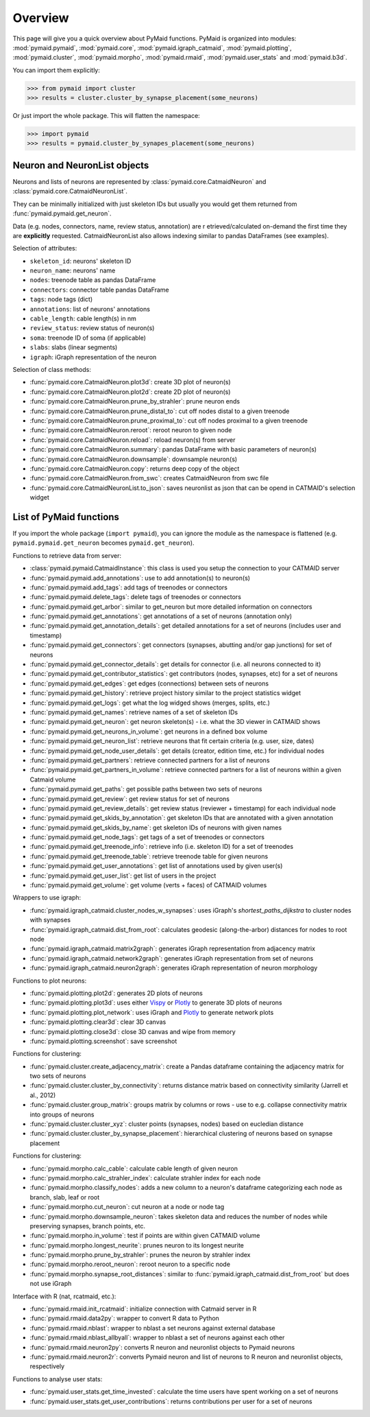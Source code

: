 Overview
========

This page will give you a quick overview about PyMaid functions. PyMaid is 
organized into modules: :mod:`pymaid.pymaid`, :mod:`pymaid.core`, 
:mod:`pymaid.igraph_catmaid`, :mod:`pymaid.plotting`, :mod:`pymaid.cluster`,
:mod:`pymaid.morpho`, :mod:`pymaid.rmaid`, :mod:`pymaid.user_stats` and 
:mod:`pymaid.b3d`. 

You can import them explicitly:

>>> from pymaid import cluster
>>> results = cluster.cluster_by_synapse_placement(some_neurons)

Or just import the whole package. This will flatten the namespace:

>>> import pymaid
>>> results = pymaid.cluster_by_synapes_placement(some_neurons)


Neuron and NeuronList objects
------------------------------

Neurons and lists of neurons are represented by 
:class:`pymaid.core.CatmaidNeuron` and :class:`pymaid.core.CatmaidNeuronList`.

They can be minimally initialized with just skeleton IDs but usually you would
get them returned from :func:`pymaid.pymaid.get_neuron`.

Data (e.g. nodes, connectors, name, review status, annotation) are r
etrieved/calculated on-demand the first time they are **explicitly** requested. 
CatmaidNeuronList also allows indexing similar to pandas DataFrames 
(see examples).

Selection of attributes:

- ``skeleton_id``: neurons' skeleton ID	
- ``neuron_name``: neurons' name
- ``nodes``: treenode table as pandas DataFrame
- ``connectors``: connector table pandas DataFrame
- ``tags``: node tags (dict)
- ``annotations``: list of neurons' annotations
- ``cable_length``: cable length(s) in nm
- ``review_status``: review status of neuron(s)
- ``soma``: treenode ID of soma (if applicable)
- ``slabs``: slabs (linear segments)
- ``igraph``: iGraph representation of the neuron


Selection of class methods:

- :func:`pymaid.core.CatmaidNeuron.plot3d`: create 3D plot of neuron(s)
- :func:`pymaid.core.CatmaidNeuron.plot2d`: create 2D plot of neuron(s)
- :func:`pymaid.core.CatmaidNeuron.prune_by_strahler`: prune neuron ends
- :func:`pymaid.core.CatmaidNeuron.prune_distal_to`: cut off nodes distal to a given treenode
- :func:`pymaid.core.CatmaidNeuron.prune_proximal_to`: cut off nodes proximal to a given treenode
- :func:`pymaid.core.CatmaidNeuron.reroot`: reroot neuron to given node
- :func:`pymaid.core.CatmaidNeuron.reload`: reload neuron(s) from server
- :func:`pymaid.core.CatmaidNeuron.summary`: pandas DataFrame with basic parameters of neuron(s)
- :func:`pymaid.core.CatmaidNeuron.downsample`: downsample neuron(s)
- :func:`pymaid.core.CatmaidNeuron.copy`: returns deep copy of the object
- :func:`pymaid.core.CatmaidNeuron.from_swc`: creates CatmaidNeuron from swc file
- :func:`pymaid.core.CatmaidNeuronList.to_json`: saves neuronlist as json that can be opend in CATMAID's selection widget


List of PyMaid functions
------------------------

If you import the whole package (``import pymaid``), you can ignore the module 
as the namespace is flattened (e.g. ``pymaid.pymaid.get_neuron`` becomes 
``pymaid.get_neuron``). 

Functions to retrieve data from server:

- :class:`pymaid.pymaid.CatmaidInstance`: this class is used you setup the connection to your CATMAID server
- :func:`pymaid.pymaid.add_annotations`: use to add annotation(s) to neuron(s)
- :func:`pymaid.pymaid.add_tags`: add tags of treenodes or connectors
- :func:`pymaid.pymaid.delete_tags`: delete tags of treenodes or connectors
- :func:`pymaid.pymaid.get_arbor`: similar to get_neuron but more detailed information on connectors
- :func:`pymaid.pymaid.get_annotations`: get annotations of a set of neurons (annotation only)
- :func:`pymaid.pymaid.get_annotation_details`: get detailed annotations for a set of neurons (includes user and timestamp)
- :func:`pymaid.pymaid.get_connectors`: get connectors (synapses, abutting and/or gap junctions) for set of neurons
- :func:`pymaid.pymaid.get_connector_details`: get details for connector (i.e. all neurons connected to it)
- :func:`pymaid.pymaid.get_contributor_statistics`: get contributors (nodes, synapses, etc) for a set of neurons
- :func:`pymaid.pymaid.get_edges`: get edges (connections) between sets of neurons
- :func:`pymaid.pymaid.get_history`: retrieve project history similar to the project statistics widget
- :func:`pymaid.pymaid.get_logs`: get what the log widged shows (merges, splits, etc.)
- :func:`pymaid.pymaid.get_names`: retrieve names of a set of skeleton IDs
- :func:`pymaid.pymaid.get_neuron`: get neuron skeleton(s) - i.e. what the 3D viewer in CATMAID shows
- :func:`pymaid.pymaid.get_neurons_in_volume`: get neurons in a defined box volume
- :func:`pymaid.pymaid.get_neuron_list`: retrieve neurons that fit certain criteria (e.g. user, size, dates)
- :func:`pymaid.pymaid.get_node_user_details`: get details (creator, edition time, etc.) for individual nodes
- :func:`pymaid.pymaid.get_partners`: retrieve connected partners for a list of neurons
- :func:`pymaid.pymaid.get_partners_in_volume`: retrieve connected partners for a list of neurons within a given Catmaid volume
- :func:`pymaid.pymaid.get_paths`: get possible paths between two sets of neurons
- :func:`pymaid.pymaid.get_review`: get review status for set of neurons
- :func:`pymaid.pymaid.get_review_details`: get review status (reviewer + timestamp) for each individual node
- :func:`pymaid.pymaid.get_skids_by_annotation`: get skeleton IDs that are annotated with a given annotation
- :func:`pymaid.pymaid.get_skids_by_name`: get skeleton IDs of neurons with given names
- :func:`pymaid.pymaid.get_node_tags`: get tags of a set of treenodes or connectors
- :func:`pymaid.pymaid.get_treenode_info`: retrieve info (i.e. skeleton ID) for a set of treenodes
- :func:`pymaid.pymaid.get_treenode_table`: retrieve treenode table for given neurons
- :func:`pymaid.pymaid.get_user_annotations`: get list of annotations used by given user(s)
- :func:`pymaid.pymaid.get_user_list`: get list of users in the project
- :func:`pymaid.pymaid.get_volume`: get volume (verts + faces) of CATMAID volumes

Wrappers to use igraph:

- :func:`pymaid.igraph_catmaid.cluster_nodes_w_synapses`: uses iGraph's `shortest_paths_dijkstra` to cluster nodes with synapses
- :func:`pymaid.igraph_catmaid.dist_from_root`: calculates geodesic (along-the-arbor) distances for nodes to root node
- :func:`pymaid.igraph_catmaid.matrix2graph`: generates iGraph representation from adjacency matrix
- :func:`pymaid.igraph_catmaid.network2graph`: generates iGraph representation from set of neurons
- :func:`pymaid.igraph_catmaid.neuron2graph`: generates iGraph representation of neuron morphology

Functions to plot neurons:

- :func:`pymaid.plotting.plot2d`: generates 2D plots of neurons
- :func:`pymaid.plotting.plot3d`: uses either `Vispy <http://vispy.org>`_ or `Plotly <http://plot.ly>`_ to generate 3D plots of neurons
- :func:`pymaid.plotting.plot_network`: uses iGraph and `Plotly <http://plot.ly>`_ to generate network plots
- :func:`pymaid.plotting.clear3d`: clear 3D canvas
- :func:`pymaid.plotting.close3d`: close 3D canvas and wipe from memory
- :func:`pymaid.plotting.screenshot`: save screenshot

Functions for clustering:

- :func:`pymaid.cluster.create_adjacency_matrix`: create a Pandas dataframe containing the adjacency matrix for two sets of neurons
- :func:`pymaid.cluster.cluster_by_connectivity`: returns distance matrix based on connectivity similarity (Jarrell et al., 2012)
- :func:`pymaid.cluster.group_matrix`: groups matrix by columns or rows - use to e.g. collapse connectivity matrix into groups of neurons
- :func:`pymaid.cluster.cluster_xyz`: cluster points (synapses, nodes) based on eucledian distance
- :func:`pymaid.cluster.cluster_by_synapse_placement`: hierarchical clustering of neurons based on synapse placement

Functions for clustering:

- :func:`pymaid.morpho.calc_cable`: calculate cable length of given neuron
- :func:`pymaid.morpho.calc_strahler_index`: calculate strahler index for each node
- :func:`pymaid.morpho.classify_nodes`: adds a new column to a neuron's dataframe categorizing each node as branch, slab, leaf or root
- :func:`pymaid.morpho.cut_neuron`: cut neuron at a node or node tag
- :func:`pymaid.morpho.downsample_neuron`: takes skeleton data and reduces the number of nodes while preserving synapses, branch points, etc.
- :func:`pymaid.morpho.in_volume`: test if points are within given CATMAID volume
- :func:`pymaid.morpho.longest_neurite`: prunes neuron to its longest neurite
- :func:`pymaid.morpho.prune_by_strahler`: prunes the neuron by strahler index
- :func:`pymaid.morpho.reroot_neuron`: reroot neuron to a specific node
- :func:`pymaid.morpho.synapse_root_distances`: similar to :func:`pymaid.igraph_catmaid.dist_from_root` but does not use iGraph

Interface with R (nat, rcatmaid, etc.):

- :func:`pymaid.rmaid.init_rcatmaid`: initialize connection with Catmaid server in R
- :func:`pymaid.rmaid.data2py`: wrapper to convert R data to Python 
- :func:`pymaid.rmaid.nblast`: wrapper to nblast a set neurons against external database
- :func:`pymaid.rmaid.nblast_allbyall`: wrapper to nblast a set of neurons against each other
- :func:`pymaid.rmaid.neuron2py`: converts R neuron and neuronlist objects to Pymaid neurons
- :func:`pymaid.rmaid.neuron2r`: converts Pymaid neuron and list of neurons to R neuron and neuronlist objects, respectively

Functions to analyse user stats:

- :func:`pymaid.user_stats.get_time_invested`: calculate the time users have spent working on a set of neurons
- :func:`pymaid.user_stats.get_user_contributions`: returns contributions per user for a set of neurons